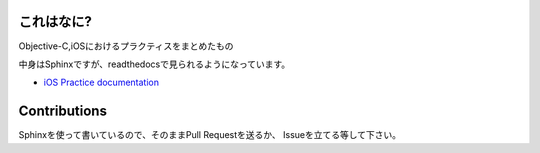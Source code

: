 これはなに?
=================================

Objective-C,iOSにおけるプラクティスをまとめたもの

中身はSphinxですが、readthedocsで見られるようになっています。

* `iOS Practice documentation <http://ios-practice.readthedocs.org/>`_

Contributions
=================================

Sphinxを使って書いているので、そのままPull Requestを送るか、
Issueを立てる等して下さい。